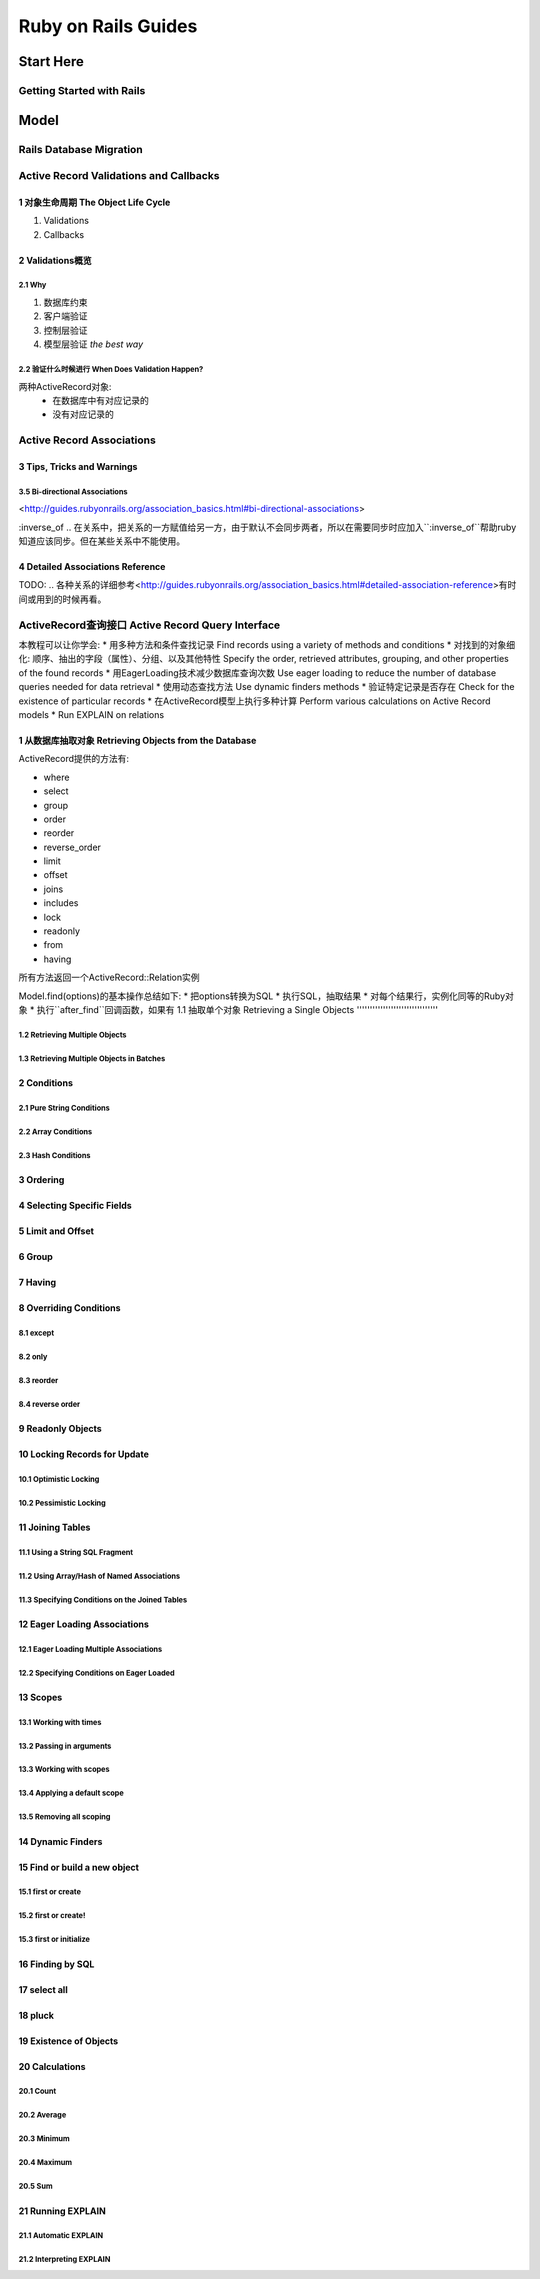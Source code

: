Ruby on Rails Guides
====================
Start Here
----------
Getting Started with Rails
~~~~~~~~~~~~~~~~~~~~~~~~~~
Model
-----
Rails Database Migration
~~~~~~~~~~~~~~~~~~~~~~~~
Active Record Validations and Callbacks
~~~~~~~~~~~~~~~~~~~~~~~~~~~~~~~~~~~~~~~
1 对象生命周期 The Object Life Cycle
^^^^^^^^^^^^^^^^^^^^^^^^^^^^^^^^^^^^

1. Validations
2. Callbacks

2 Validations概览
^^^^^^^^^^^^^^^^^

2.1 Why
'''''''

1. 数据库约束
2. 客户端验证
3. 控制层验证
4. 模型层验证 *the best way*

2.2 验证什么时候进行 When Does Validation Happen?
'''''''''''''''''''''''''''''''''''''''''''''''''

两种ActiveRecord对象:
    + 在数据库中有对应记录的
    + 没有对应记录的

Active Record Associations
~~~~~~~~~~~~~~~~~~~~~~~~~~
3 Tips, Tricks and Warnings
^^^^^^^^^^^^^^^^^^^^^^^^^^^
3.5 Bi-directional Associations 
'''''''''''''''''''''''''''''''
<http://guides.rubyonrails.org/association_basics.html#bi-directional-associations>

:inverse_of .. 在关系中，把关系的一方赋值给另一方，由于默认不会同步两者，所以在需要同步时应加入``:inverse_of``帮助ruby知道应该同步。但在某些关系中不能使用。

4 Detailed Associations Reference
^^^^^^^^^^^^^^^^^^^^^^^^^^^^^^^^^
TODO:       .. 各种关系的详细参考<http://guides.rubyonrails.org/association_basics.html#detailed-association-reference>有时间或用到的时候再看。

ActiveRecord查询接口 Active Record Query Interface
~~~~~~~~~~~~~~~~~~~~~~~~~~~~~~~~~~~~~~~~~~~~~~~~~~
本教程可以让你学会:
* 用多种方法和条件查找记录 Find records using a variety of methods and conditions
* 对找到的对象细化: 顺序、抽出的字段（属性）、分组、以及其他特性 Specify the order, retrieved attributes, grouping, and other properties of the found records
* 用EagerLoading技术减少数据库查询次数 Use eager loading to reduce the number of database queries needed for data retrieval
* 使用动态查找方法 Use dynamic finders methods
* 验证特定记录是否存在 Check for the existence of particular records
* 在ActiveRecord模型上执行多种计算 Perform various calculations on Active Record models
* Run EXPLAIN on relations

1 从数据库抽取对象 Retrieving Objects from the Database
^^^^^^^^^^^^^^^^^^^^^^^^^^^^^^^^^^^^^^
ActiveRecord提供的方法有:

* where
* select
* group
* order
* reorder
* reverse_order
* limit
* offset
* joins
* includes
* lock
* readonly
* from
* having

所有方法返回一个ActiveRecord::Relation实例

Model.find(options)的基本操作总结如下:
* 把options转换为SQL
* 执行SQL，抽取结果
* 对每个结果行，实例化同等的Ruby对象
* 执行``after_find``回调函数，如果有
1.1 抽取单个对象 Retrieving a Single Objects
'''''''''''''''''''''''''''''''

1.2 Retrieving Multiple Objects
'''''''''''''''''''''''''''''''
1.3 Retrieving Multiple Objects in Batches
''''''''''''''''''''''''''''''''''''''''''
2 Conditions
^^^^^^^^^^^^
2.1 Pure String Conditions
''''''''''''''''''''''''''
2.2 Array Conditions
''''''''''''''''''''
2.3 Hash Conditions
'''''''''''''''''''
3 Ordering
^^^^^^^^^^
4 Selecting Specific Fields
^^^^^^^^^^^^^^^^^^^^^^^^^^^
5 Limit and Offset
^^^^^^^^^^^^^^^^^^
6 Group
^^^^^^^
7 Having
^^^^^^^^
8 Overriding Conditions
^^^^^^^^^^^^^^^^^^^^^^^
8.1 except
''''''''''
8.2 only
''''''''
8.3 reorder
'''''''''''
8.4 reverse order
'''''''''''''''''
9 Readonly Objects
^^^^^^^^^^^^^^^^^^
10 Locking Records for Update
^^^^^^^^^^^^^^^^^^^^^^^^^^^^^
10.1 Optimistic Locking
'''''''''''''''''''''''
10.2 Pessimistic Locking
''''''''''''''''''''''''
11 Joining Tables
^^^^^^^^^^^^^^^^^
11.1 Using a String SQL Fragment
''''''''''''''''''''''''''''''''
11.2 Using Array/Hash of Named Associations
'''''''''''''''''''''''''''''''''''''''''''
11.3 Specifying Conditions on the Joined Tables
'''''''''''''''''''''''''''''''''''''''''''''''
12 Eager Loading Associations
^^^^^^^^^^^^^^^^^^^^^^^^^^^^^
12.1 Eager Loading Multiple Associations
''''''''''''''''''''''''''''''''''''''''
12.2 Specifying Conditions on Eager Loaded
''''''''''''''''''''''''''''''''''''''''''
13 Scopes
^^^^^^^^^
13.1 Working with times
'''''''''''''''''''''''
13.2 Passing in arguments
'''''''''''''''''''''''''
13.3 Working with scopes
''''''''''''''''''''''''
13.4 Applying a default scope
'''''''''''''''''''''''''''''
13.5 Removing all scoping
'''''''''''''''''''''''''
14 Dynamic Finders
^^^^^^^^^^^^^^^^^^
15 Find or build a new object
^^^^^^^^^^^^^^^^^^^^^^^^^^^^^
15.1 first or create
''''''''''''''''''''
15.2 first or create!
'''''''''''''''''''''
15.3 first or initialize
''''''''''''''''''''''''
16 Finding by SQL
^^^^^^^^^^^^^^^^^
17 select all
^^^^^^^^^^^^^
18 pluck
^^^^^^^^
19 Existence of Objects
^^^^^^^^^^^^^^^^^^^^^^^
20 Calculations
^^^^^^^^^^^^^^^
20.1 Count
''''''''''
20.2 Average
''''''''''''
20.3 Minimum
''''''''''''
20.4 Maximum
''''''''''''
20.5 Sum
''''''''
21 Running EXPLAIN
^^^^^^^^^^^^^^^^^^
21.1 Automatic EXPLAIN
''''''''''''''''''''''
21.2 Interpreting EXPLAIN
'''''''''''''''''''''''''
